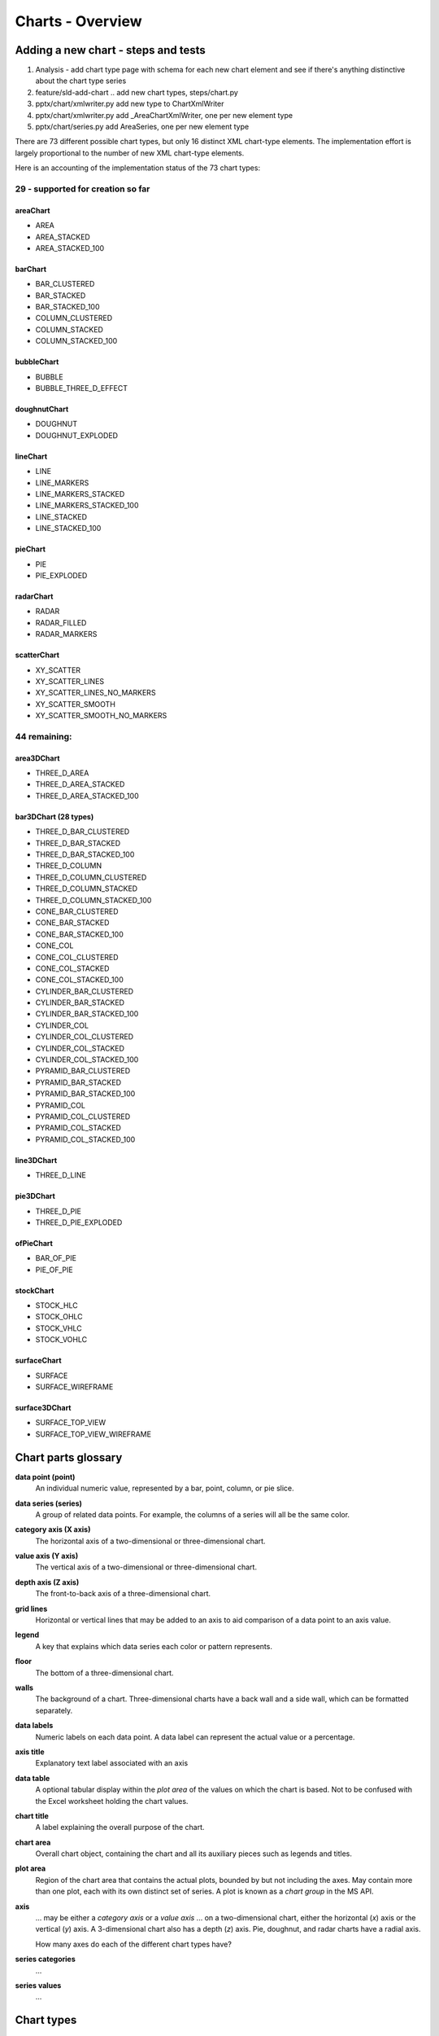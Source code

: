 
Charts - Overview
=================

Adding a new chart - steps and tests
------------------------------------

1. Analysis - add chart type page with schema for each new chart element and
   see if there's anything distinctive about the chart type series

2. feature/sld-add-chart .. add new chart types, steps/chart.py

3. pptx/chart/xmlwriter.py add new type to ChartXmlWriter

4. pptx/chart/xmlwriter.py add _AreaChartXmlWriter, one per new element type

5. pptx/chart/series.py add AreaSeries, one per new element type


There are 73 different possible chart types, but only 16 distinct XML
chart-type elements. The implementation effort is largely proportional to the
number of new XML chart-type elements.

Here is an accounting of the implementation status of the 73 chart types:


29 - supported for creation so far
++++++++++++++++++++++++++++++++++

areaChart
~~~~~~~~~

* AREA
* AREA_STACKED
* AREA_STACKED_100

barChart
~~~~~~~~

* BAR_CLUSTERED
* BAR_STACKED
* BAR_STACKED_100
* COLUMN_CLUSTERED
* COLUMN_STACKED
* COLUMN_STACKED_100

bubbleChart
~~~~~~~~~~~

* BUBBLE
* BUBBLE_THREE_D_EFFECT

doughnutChart
~~~~~~~~~~~~~

* DOUGHNUT
* DOUGHNUT_EXPLODED

lineChart
~~~~~~~~~

* LINE
* LINE_MARKERS
* LINE_MARKERS_STACKED
* LINE_MARKERS_STACKED_100
* LINE_STACKED
* LINE_STACKED_100

pieChart
~~~~~~~~

* PIE
* PIE_EXPLODED

radarChart
~~~~~~~~~~

* RADAR
* RADAR_FILLED
* RADAR_MARKERS

scatterChart
~~~~~~~~~~~~

* XY_SCATTER
* XY_SCATTER_LINES
* XY_SCATTER_LINES_NO_MARKERS
* XY_SCATTER_SMOOTH
* XY_SCATTER_SMOOTH_NO_MARKERS

44 remaining:
+++++++++++++

area3DChart
~~~~~~~~~~~

* THREE_D_AREA
* THREE_D_AREA_STACKED
* THREE_D_AREA_STACKED_100

bar3DChart (28 types)
~~~~~~~~~~~~~~~~~~~~~

* THREE_D_BAR_CLUSTERED
* THREE_D_BAR_STACKED
* THREE_D_BAR_STACKED_100
* THREE_D_COLUMN
* THREE_D_COLUMN_CLUSTERED
* THREE_D_COLUMN_STACKED
* THREE_D_COLUMN_STACKED_100

* CONE_BAR_CLUSTERED
* CONE_BAR_STACKED
* CONE_BAR_STACKED_100
* CONE_COL
* CONE_COL_CLUSTERED
* CONE_COL_STACKED
* CONE_COL_STACKED_100

* CYLINDER_BAR_CLUSTERED
* CYLINDER_BAR_STACKED
* CYLINDER_BAR_STACKED_100
* CYLINDER_COL
* CYLINDER_COL_CLUSTERED
* CYLINDER_COL_STACKED
* CYLINDER_COL_STACKED_100

* PYRAMID_BAR_CLUSTERED
* PYRAMID_BAR_STACKED
* PYRAMID_BAR_STACKED_100
* PYRAMID_COL
* PYRAMID_COL_CLUSTERED
* PYRAMID_COL_STACKED
* PYRAMID_COL_STACKED_100

line3DChart
~~~~~~~~~~~

* THREE_D_LINE

pie3DChart
~~~~~~~~~~

* THREE_D_PIE
* THREE_D_PIE_EXPLODED

ofPieChart
~~~~~~~~~~

* BAR_OF_PIE
* PIE_OF_PIE

stockChart
~~~~~~~~~~

* STOCK_HLC
* STOCK_OHLC
* STOCK_VHLC
* STOCK_VOHLC

surfaceChart
~~~~~~~~~~~~

* SURFACE
* SURFACE_WIREFRAME

surface3DChart
~~~~~~~~~~~~~~

* SURFACE_TOP_VIEW
* SURFACE_TOP_VIEW_WIREFRAME


Chart parts glossary
--------------------

**data point (point)**
   An individual numeric value, represented by a bar, point, column, or pie
   slice.

**data series (series)**
   A group of related data points. For example, the columns of a series will
   all be the same color.

**category axis (X axis)**
   The horizontal axis of a two-dimensional or three-dimensional chart.

**value axis (Y axis)**
   The vertical axis of a two-dimensional or three-dimensional chart.

**depth axis (Z axis)**
   The front-to-back axis of a three-dimensional chart.

**grid lines**
   Horizontal or vertical lines that may be added to an axis to aid
   comparison of a data point to an axis value.

**legend**
   A key that explains which data series each color or pattern represents.

**floor**
   The bottom of a three-dimensional chart.

**walls**
   The background of a chart. Three-dimensional charts have a back wall and
   a side wall, which can be formatted separately.

**data labels**
   Numeric labels on each data point. A data label can represent the actual
   value or a percentage.

**axis title**
   Explanatory text label associated with an axis

**data table**
   A optional tabular display within the *plot area* of the values on which
   the chart is based. Not to be confused with the Excel worksheet holding
   the chart values.

**chart title**
   A label explaining the overall purpose of the chart.

**chart area**
   Overall chart object, containing the chart and all its auxiliary pieces
   such as legends and titles.

**plot area**
   Region of the chart area that contains the actual plots, bounded by but
   not including the axes. May contain more than one plot, each with its own
   distinct set of series. A plot is known as a *chart group* in the MS API.

**axis**
   ... may be either a *category axis* or a *value axis* ... on
   a two-dimensional chart, either the horizontal (*x*) axis or the vertical
   (*y*) axis. A 3-dimensional chart also has a depth (*z*) axis. Pie,
   doughnut, and radar charts have a radial axis.

   How many axes do each of the different chart types have?

**series categories**
   ...

**series values**
   ...


Chart types
-----------

* column

  - 2-D column

    + clustered column
    + stacked column
    + 100% stacked column

  - 3-D column

    + 3-D clustered column
    + 3-D stacked column
    + 3-D 100% stacked column
    + 3-D column

  - cylinder
  - cone
  - pyramid

* line

  + 2-D line
  + 3-D line

* pie

  + 2-D pie
  + 3-D pie

* bar

  + 2-D bar
  + 3-D bar
  + cylinder
  + cone
  + pyramid

* area

* scatter

* other

  + stock (e.g. open-high-low-close)
  + surface
  + doughnut
  + bubble
  + radar


Related Schema Definitions
--------------------------

.. highlight:: xml

::

  <!-- homonym <c:chart> element in graphicData element -->

  <xsd:element name="chart" type="CT_RelId"/>

  <xsd:complexType name="CT_RelId">
    <xsd:attribute ref="r:id" use="required"/>
  </xsd:complexType>


  <!-- elements in chartX.xml part -->

  <xsd:element name="chartSpace" type="CT_ChartSpace"/>

  <xsd:complexType name="CT_ChartSpace">
    <xsd:sequence>
      <xsd:element name="date1904"       type="CT_Boolean"           minOccurs="0"/>
      <xsd:element name="lang"           type="CT_TextLanguageID"    minOccurs="0"/>
      <xsd:element name="roundedCorners" type="CT_Boolean"           minOccurs="0"/>
      <xsd:element name="style"          type="CT_Style"             minOccurs="0"/>
      <xsd:element name="clrMapOvr"      type="a:CT_ColorMapping"    minOccurs="0"/>
      <xsd:element name="pivotSource"    type="CT_PivotSource"       minOccurs="0"/>
      <xsd:element name="protection"     type="CT_Protection"        minOccurs="0"/>
      <xsd:element name="chart"          type="CT_Chart"/>
      <xsd:element name="spPr"           type="a:CT_ShapeProperties" minOccurs="0"/>
      <xsd:element name="txPr"           type="a:CT_TextBody"        minOccurs="0"/>
      <xsd:element name="externalData"   type="CT_ExternalData"      minOccurs="0"/>
      <xsd:element name="printSettings"  type="CT_PrintSettings"     minOccurs="0"/>
      <xsd:element name="userShapes"     type="CT_RelId"             minOccurs="0"/>
      <xsd:element name="extLst"         type="CT_ExtensionList"     minOccurs="0"/>
    </xsd:sequence>
  </xsd:complexType>

  <xsd:complexType name="CT_Chart">
    <xsd:sequence>
      <xsd:element name="title"            type="CT_Title"         minOccurs="0"/>
      <xsd:element name="autoTitleDeleted" type="CT_Boolean"       minOccurs="0"/>
      <xsd:element name="pivotFmts"        type="CT_PivotFmts"     minOccurs="0"/>
      <xsd:element name="view3D"           type="CT_View3D"        minOccurs="0"/>
      <xsd:element name="floor"            type="CT_Surface"       minOccurs="0"/>
      <xsd:element name="sideWall"         type="CT_Surface"       minOccurs="0"/>
      <xsd:element name="backWall"         type="CT_Surface"       minOccurs="0"/>
      <xsd:element name="plotArea"         type="CT_PlotArea"/>
      <xsd:element name="legend"           type="CT_Legend"        minOccurs="0"/>
      <xsd:element name="plotVisOnly"      type="CT_Boolean"       minOccurs="0"/>
      <xsd:element name="dispBlanksAs"     type="CT_DispBlanksAs"  minOccurs="0"/>
      <xsd:element name="showDLblsOverMax" type="CT_Boolean"       minOccurs="0"/>
      <xsd:element name="extLst"           type="CT_ExtensionList" minOccurs="0"/>
    </xsd:sequence>
  </xsd:complexType>

  <xsd:complexType name="CT_PlotArea">
    <xsd:sequence>
      <xsd:element name="layout" type="CT_Layout" minOccurs="0" maxOccurs="1"/>
      <xsd:choice minOccurs="1" maxOccurs="unbounded">
        <xsd:element name="areaChart"      type="CT_AreaChart"/>
        <xsd:element name="area3DChart"    type="CT_Area3DChart"/>
        <xsd:element name="lineChart"      type="CT_LineChart"/>
        <xsd:element name="line3DChart"    type="CT_Line3DChart"/>
        <xsd:element name="stockChart"     type="CT_StockChart"/>
        <xsd:element name="radarChart"     type="CT_RadarChart"/>
        <xsd:element name="scatterChart"   type="CT_ScatterChart"/>
        <xsd:element name="pieChart"       type="CT_PieChart"/>
        <xsd:element name="pie3DChart"     type="CT_Pie3DChart"/>
        <xsd:element name="doughnutChart"  type="CT_DoughnutChart"/>
        <xsd:element name="barChart"       type="CT_BarChart"/>
        <xsd:element name="bar3DChart"     type="CT_Bar3DChart"/>
        <xsd:element name="ofPieChart"     type="CT_OfPieChart"/>
        <xsd:element name="surfaceChart"   type="CT_SurfaceChart"/>
        <xsd:element name="surface3DChart" type="CT_Surface3DChart"/>
        <xsd:element name="bubbleChart"    type="CT_BubbleChart"/>
      </xsd:choice>
      <xsd:choice minOccurs="0" maxOccurs="unbounded">
        <xsd:element name="valAx"  type="CT_ValAx"/>
        <xsd:element name="catAx"  type="CT_CatAx"/>
        <xsd:element name="dateAx" type="CT_DateAx"/>
        <xsd:element name="serAx"  type="CT_SerAx"/>
      </xsd:choice>
      <xsd:element name="dTable" type="CT_DTable"            minOccurs="0"/>
      <xsd:element name="spPr"   type="a:CT_ShapeProperties" minOccurs="0"/>
      <xsd:element name="extLst" type="CT_ExtensionList"     minOccurs="0"/>
    </xsd:sequence>
  </xsd:complexType>

  <xsd:complexType name="CT_CatAx">  <!-- denormalized -->
    <xsd:sequence>
      <xsd:element name="axId"           type="CT_UnsignedInt"/>
      <xsd:element name="scaling"        type="CT_Scaling"/>
      <xsd:element name="delete"         type="CT_Boolean"           minOccurs="0"/>
      <xsd:element name="axPos"          type="CT_AxPos"/>
      <xsd:element name="majorGridlines" type="CT_ChartLines"        minOccurs="0"/>
      <xsd:element name="minorGridlines" type="CT_ChartLines"        minOccurs="0"/>
      <xsd:element name="title"          type="CT_Title"             minOccurs="0"/>
      <xsd:element name="numFmt"         type="CT_NumFmt"            minOccurs="0"/>
      <xsd:element name="majorTickMark"  type="CT_TickMark"          minOccurs="0"/>
      <xsd:element name="minorTickMark"  type="CT_TickMark"          minOccurs="0"/>
      <xsd:element name="tickLblPos"     type="CT_TickLblPos"        minOccurs="0"/>
      <xsd:element name="spPr"           type="a:CT_ShapeProperties" minOccurs="0"/>
      <xsd:element name="txPr"           type="a:CT_TextBody"        minOccurs="0"/>
      <xsd:element name="crossAx"        type="CT_UnsignedInt"/>
      <xsd:choice                                                    minOccurs="0">
        <xsd:element name="crosses"      type="CT_Crosses"/>
        <xsd:element name="crossesAt"    type="CT_Double"/>
      </xsd:choice>
      <xsd:element name="auto"           type="CT_Boolean"           minOccurs="0"/>
      <xsd:element name="lblAlgn"        type="CT_LblAlgn"           minOccurs="0"/>
      <xsd:element name="lblOffset"      type="CT_LblOffset"         minOccurs="0"/>
      <xsd:element name="tickLblSkip"    type="CT_Skip"              minOccurs="0"/>
      <xsd:element name="tickMarkSkip"   type="CT_Skip"              minOccurs="0"/>
      <xsd:element name="noMultiLvlLbl"  type="CT_Boolean"           minOccurs="0"/>
      <xsd:element name="extLst"         type="CT_ExtensionList"     minOccurs="0"/>
    </xsd:sequence>
  </xsd:complexType>

  <xsd:complexType name="CT_ValAx">  <!-- denormalized -->
    <xsd:sequence>
      <xsd:element name="axId"           type="CT_UnsignedInt"/>
      <xsd:element name="scaling"        type="CT_Scaling"/>
      <xsd:element name="delete"         type="CT_Boolean"           minOccurs="0"/>
      <xsd:element name="axPos"          type="CT_AxPos"/>
      <xsd:element name="majorGridlines" type="CT_ChartLines"        minOccurs="0"/>
      <xsd:element name="minorGridlines" type="CT_ChartLines"        minOccurs="0"/>
      <xsd:element name="title"          type="CT_Title"             minOccurs="0"/>
      <xsd:element name="numFmt"         type="CT_NumFmt"            minOccurs="0"/>
      <xsd:element name="majorTickMark"  type="CT_TickMark"          minOccurs="0"/>
      <xsd:element name="minorTickMark"  type="CT_TickMark"          minOccurs="0"/>
      <xsd:element name="tickLblPos"     type="CT_TickLblPos"        minOccurs="0"/>
      <xsd:element name="spPr"           type="a:CT_ShapeProperties" minOccurs="0"/>
      <xsd:element name="txPr"           type="a:CT_TextBody"        minOccurs="0"/>
      <xsd:element name="crossAx"        type="CT_UnsignedInt"/>
      <xsd:choice                                                    minOccurs="0">
        <xsd:element name="crosses"   type="CT_Crosses"/>
        <xsd:element name="crossesAt" type="CT_Double"/>
      </xsd:choice>
      <xsd:element name="crossBetween"   type="CT_CrossBetween"      minOccurs="0"/>
      <xsd:element name="majorUnit"      type="CT_AxisUnit"          minOccurs="0"/>
      <xsd:element name="minorUnit"      type="CT_AxisUnit"          minOccurs="0"/>
      <xsd:element name="dispUnits"      type="CT_DispUnits"         minOccurs="0"/>
      <xsd:element name="extLst"         type="CT_ExtensionList"     minOccurs="0"/>
    </xsd:sequence>
  </xsd:complexType>

  <xsd:complexType name="CT_Boolean">
    <xsd:attribute name="val" type="xsd:boolean" use="optional" default="true"/>
  </xsd:complexType>

  <xsd:complexType name="CT_Double">
    <xsd:attribute name="val" type="xsd:double" use="required"/>
  </xsd:complexType>

  <xsd:complexType name="CT_Scaling">
    <xsd:sequence>
      <xsd:element name="logBase"     type="CT_LogBase"       minOccurs="0"/>
      <xsd:element name="orientation" type="CT_Orientation"   minOccurs="0"/>
      <xsd:element name="max"         type="CT_Double"        minOccurs="0"/>
      <xsd:element name="min"         type="CT_Double"        minOccurs="0"/>
      <xsd:element name="extLst"      type="CT_ExtensionList" minOccurs="0"/>
    </xsd:sequence>
  </xsd:complexType>

  <xsd:complexType name="CT_NumFmt">
    <xsd:attribute name="formatCode"   type="s:ST_Xstring" use="required"/>
    <xsd:attribute name="sourceLinked" type="xsd:boolean"/>
  </xsd:complexType>

  <xsd:complexType name="CT_TickMark">
    <xsd:attribute name="val" type="ST_TickMark" default="cross"/>
  </xsd:complexType>

  <xsd:simpleType name="ST_TickMark">
    <xsd:restriction base="xsd:string">
      <xsd:enumeration value="cross"/>
      <xsd:enumeration value="in"/>
      <xsd:enumeration value="none"/>
      <xsd:enumeration value="out"/>
    </xsd:restriction>
  </xsd:simpleType>

  <xsd:complexType name="CT_DLbls">
    <xsd:sequence>
      <xsd:element name="dLbl" type="CT_DLbl" minOccurs="0" maxOccurs="unbounded"/>
      <xsd:choice>
        <xsd:element name="delete" type="CT_Boolean"/>
        <xsd:group   ref="Group_DLbls"/>
      </xsd:choice>
      <xsd:element name="extLst" type="CT_ExtensionList" minOccurs="0"/>
    </xsd:sequence>
  </xsd:complexType>

  <xsd:complexType name="CT_DLbl">
    <xsd:sequence>
      <xsd:element name="idx" type="CT_UnsignedInt"/>
      <xsd:choice>
        <xsd:element name="delete" type="CT_Boolean"/>
        <xsd:group   ref="Group_DLbl"/>
      </xsd:choice>
      <xsd:element name="extLst" type="CT_ExtensionList" minOccurs="0"/>
    </xsd:sequence>
  </xsd:complexType>

  <xsd:group name="Group_DLbls">  <!-- denormalized -->
    <xsd:sequence>
      <xsd:element name="numFmt"          type="CT_NumFmt"            minOccurs="0"/>
      <xsd:element name="spPr"            type="a:CT_ShapeProperties" minOccurs="0"/>
      <xsd:element name="txPr"            type="a:CT_TextBody"        minOccurs="0"/>
      <xsd:element name="dLblPos"         type="CT_DLblPos"           minOccurs="0"/>
      <xsd:element name="showLegendKey"   type="CT_Boolean"           minOccurs="0"/>
      <xsd:element name="showVal"         type="CT_Boolean"           minOccurs="0"/>
      <xsd:element name="showCatName"     type="CT_Boolean"           minOccurs="0"/>
      <xsd:element name="showSerName"     type="CT_Boolean"           minOccurs="0"/>
      <xsd:element name="showPercent"     type="CT_Boolean"           minOccurs="0"/>
      <xsd:element name="showBubbleSize"  type="CT_Boolean"           minOccurs="0"/>
      <xsd:element name="separator"       type="xsd:string"           minOccurs="0"/>
      <xsd:element name="showLeaderLines" type="CT_Boolean"           minOccurs="0"/>
      <xsd:element name="leaderLines"     type="CT_ChartLines"        minOccurs="0"/>
    </xsd:sequence>
  </xsd:group>

  <xsd:complexType name="CT_Style">
    <xsd:attribute name="val" type="ST_Style" use="required"/>
  </xsd:complexType>

  <xsd:simpleType name="ST_Style">
    <xsd:restriction base="xsd:unsignedByte">
      <xsd:minInclusive value="1"/>
      <xsd:maxInclusive value="48"/>
    </xsd:restriction>
  </xsd:simpleType>

  <xsd:complexType name="CT_Legend">
    <xsd:sequence>
      <xsd:element name="legendPos"   type="CT_LegendPos"         minOccurs="0"/>
      <xsd:element name="legendEntry" type="CT_LegendEntry"       minOccurs="0" maxOccurs="unbounded"/>
      <xsd:element name="layout"      type="CT_Layout"            minOccurs="0"/>
      <xsd:element name="overlay"     type="CT_Boolean"           minOccurs="0"/>
      <xsd:element name="spPr"        type="a:CT_ShapeProperties" minOccurs="0"/>
      <xsd:element name="txPr"        type="a:CT_TextBody"        minOccurs="0"/>
      <xsd:element name="extLst"      type="CT_ExtensionList"     minOccurs="0"/>
    </xsd:sequence>
  </xsd:complexType>

  <xsd:complexType name="CT_LegendPos">
    <xsd:attribute name="val" type="ST_LegendPos" default="r"/>
  </xsd:complexType>

  <xsd:simpleType name="ST_LegendPos">
    <xsd:restriction base="xsd:string">
      <xsd:enumeration value="b"/>
      <xsd:enumeration value="tr"/>
      <xsd:enumeration value="l"/>
      <xsd:enumeration value="r"/>
      <xsd:enumeration value="t"/>
    </xsd:restriction>
  </xsd:simpleType>

  <xsd:complexType name="CT_DLblPos">
    <xsd:attribute name="val" type="ST_DLblPos" use="required"/>
  </xsd:complexType>

  <xsd:simpleType name="ST_DLblPos">
    <xsd:restriction base="xsd:string">
      <xsd:enumeration value="bestFit"/>
      <xsd:enumeration value="b"/>
      <xsd:enumeration value="ctr"/>
      <xsd:enumeration value="inBase"/>
      <xsd:enumeration value="inEnd"/>
      <xsd:enumeration value="l"/>
      <xsd:enumeration value="outEnd"/>
      <xsd:enumeration value="r"/>
      <xsd:enumeration value="t"/>
    </xsd:restriction>
  </xsd:simpleType>

  <xsd:complexType name="CT_LblOffset">
    <xsd:attribute name="val" type="ST_LblOffset" default="100%"/>
  </xsd:complexType>

  <xsd:simpleType name="ST_LblOffset">
    <xsd:union memberTypes="ST_LblOffsetPercent ST_LblOffsetUShort"/>
  </xsd:simpleType>

  <xsd:simpleType name="ST_LblOffsetUShort">
    <xsd:restriction base="xsd:unsignedShort">
      <xsd:minInclusive value="0"/>
      <xsd:maxInclusive value="1000"/>
    </xsd:restriction>
  </xsd:simpleType>

  <xsd:simpleType name="ST_LblOffsetPercent">
    <xsd:restriction base="xsd:string">
      <xsd:pattern value="0*(([0-9])|([1-9][0-9])|([1-9][0-9][0-9])|1000)%"/>
    </xsd:restriction>
  </xsd:simpleType>

  <xsd:complexType name="CT_Overlap">
    <xsd:attribute name="val" type="ST_Overlap" default="0%"/>
  </xsd:complexType>

  <xsd:simpleType name="ST_Overlap">
    <xsd:union memberTypes="ST_OverlapPercent ST_OverlapByte"/>
  </xsd:simpleType>

  <xsd:simpleType name="ST_OverlapPercent">
    <xsd:restriction base="xsd:string">
      <xsd:pattern value="(-?0*(([0-9])|([1-9][0-9])|100))%"/>
    </xsd:restriction>
  </xsd:simpleType>

  <xsd:simpleType name="ST_OverlapByte">
    <xsd:restriction base="xsd:byte">
      <xsd:minInclusive value="-100"/>
      <xsd:maxInclusive value="100"/>
    </xsd:restriction>
  </xsd:simpleType>

  <xsd:complexType name="CT_Layout">
    <xsd:sequence>
      <xsd:element name="manualLayout" type="CT_ManualLayout"  minOccurs="0"/>
      <xsd:element name="extLst"       type="CT_ExtensionList" minOccurs="0"/>
    </xsd:sequence>
  </xsd:complexType>

  <xsd:complexType name="CT_ManualLayout">
    <xsd:sequence>
      <xsd:element name="layoutTarget" type="CT_LayoutTarget"  minOccurs="0"/>
      <xsd:element name="xMode"        type="CT_LayoutMode"    minOccurs="0"/>
      <xsd:element name="yMode"        type="CT_LayoutMode"    minOccurs="0"/>
      <xsd:element name="wMode"        type="CT_LayoutMode"    minOccurs="0"/>
      <xsd:element name="hMode"        type="CT_LayoutMode"    minOccurs="0"/>
      <xsd:element name="x"            type="CT_Double"        minOccurs="0"/>
      <xsd:element name="y"            type="CT_Double"        minOccurs="0"/>
      <xsd:element name="w"            type="CT_Double"        minOccurs="0"/>
      <xsd:element name="h"            type="CT_Double"        minOccurs="0"/>
      <xsd:element name="extLst"       type="CT_ExtensionList" minOccurs="0"/>
    </xsd:sequence>
  </xsd:complexType>

  <xsd:complexType name="CT_LayoutMode">
    <xsd:attribute name="val" type="ST_LayoutMode" default="factor"/>
  </xsd:complexType>

  <xsd:simpleType name="ST_LayoutMode">
    <xsd:restriction base="xsd:string">
      <xsd:enumeration value="edge"/>
      <xsd:enumeration value="factor"/>
    </xsd:restriction>
  </xsd:simpleType>
